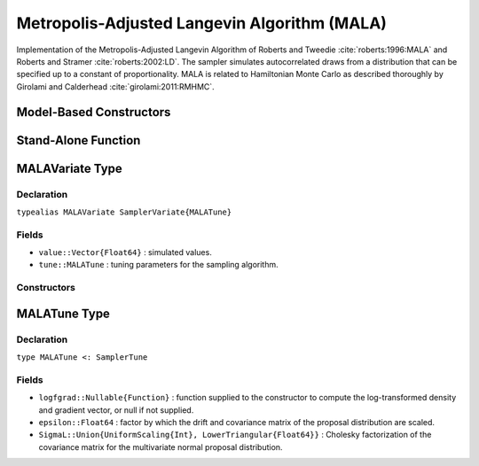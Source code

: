 .. index:: Sampling Functions; Metropolis-Adjusted Langevin Algorithm

.. _section-MALA:

Metropolis-Adjusted Langevin Algorithm (MALA)
---------------------------------------------

Implementation of the Metropolis-Adjusted Langevin Algorithm of Roberts and Tweedie :cite:`roberts:1996:MALA` and Roberts and Stramer :cite:`roberts:2002:LD`.  The sampler simulates autocorrelated draws from a distribution that can be specified up to a constant of proportionality.  MALA is related to Hamiltonian Monte Carlo as described thoroughly by Girolami and Calderhead :cite:`girolami:2011:RMHMC`.

Model-Based Constructors
^^^^^^^^^^^^^^^^^^^^^^^^

.. function:: MALA(params::ElementOrVector{Symbol}, epsilon::Real; \
                   dtype::Symbol=:forward)
              MALA(params::ElementOrVector{Symbol}, epsilon::Real, \
                   Sigma::Matrix{T<:Real}; dtype::Symbol=:forward)

    Construct a ``Sampler`` object for MALA sampling.  Parameters are assumed to be continuous, but may be constrained or unconstrained.

    **Arguments**

        * ``params`` : stochastic node(s) to be updated with the sampler.  Constrained parameters are mapped to unconstrained space according to transformations defined by the :ref:`section-Stochastic` ``unlist()`` function.
        * ``epsilon`` : factor by which the drift and covariance matrix of the proposal distribution are scaled.
        * ``Sigma`` : covariance matrix for the multivariate normal proposal distribution.  The covariance matrix is relative to the unconstrained parameter space, where candidate draws are generated.  If omitted, the identity matrix is assumed.
        * ``dtype`` : type of differentiation for gradient calculations. Options are
            * ``:central`` : central differencing.
            * ``:forward`` : forward differencing.

    **Value**

        Returns a ``Sampler{MALATune}`` type object.

    **Example**

        See the :ref:`Dyes <example-Dyes>` and other :ref:`section-Examples`.

Stand-Alone Function
^^^^^^^^^^^^^^^^^^^^

.. function:: sample!(v::MALAVariate)

    Draw one sample from a target distribution using the MALA sampler.  Parameters are assumed to be continuous and unconstrained.

    **Arguments**

        * ``v`` : current state of parameters to be simulated.

    **Value**

        Returns ``v`` updated with simulated values and associated tuning parameters.

    .. _example-mala:

    **Example**

        The following example samples parameters in a simple linear regression model.  Details of the model specification and posterior distribution can be found in the :ref:`section-Supplement`.

        .. literalinclude:: mala.jl
            :language: julia


.. index:: Sampler Types; MALAVariate

MALAVariate Type
^^^^^^^^^^^^^^^^

Declaration
```````````

``typealias MALAVariate SamplerVariate{MALATune}``

Fields
``````

* ``value::Vector{Float64}`` : simulated values.
* ``tune::MALATune`` : tuning parameters for the sampling algorithm.

Constructors
````````````

.. function:: MALAVariate(x::AbstractVector{T<:Real}, epsilon::Real, logfgrad::Function)
              MALAVariate(x::AbstractVector{T<:Real}, epsilon::Real, \
                          Sigma::Matrix{U<:Real}, logfgrad::Function)

    Construct a ``MALAVariate`` object that stores simulated values and tuning parameters for MALA sampling.

    **Arguments**

        * ``x`` : initial values.
        * ``epsilon`` : factor by which the drift and covariance matrix of the proposal distribution are scaled.
        * ``Sigma`` : covariance matrix for the multivariate normal proposal distribution.  The covariance matrix is relative to the unconstrained parameter space, where candidate draws are generated.  If omitted, the identity matrix is assumed.
        * ``logfgrad`` : function that takes a single ``DenseVector`` argument of parameter values at which to compute the log-transformed density (up to a normalizing constant) and gradient vector, and returns the respective results as a tuple.

    **Value**

        Returns a ``MALAVariate`` type object with fields set to the supplied ``x`` and tuning parameter values.

.. index:: Sampler Types; MALATune

MALATune Type
^^^^^^^^^^^^^

Declaration
```````````

``type MALATune <: SamplerTune``

Fields
``````

* ``logfgrad::Nullable{Function}`` : function supplied to the constructor to compute the log-transformed density and gradient vector, or null if not supplied.
* ``epsilon::Float64`` : factor by which the drift and covariance matrix of the proposal distribution are scaled.
* ``SigmaL::Union{UniformScaling{Int}, LowerTriangular{Float64}}`` : Cholesky factorization of the covariance matrix for the multivariate normal proposal distribution.
